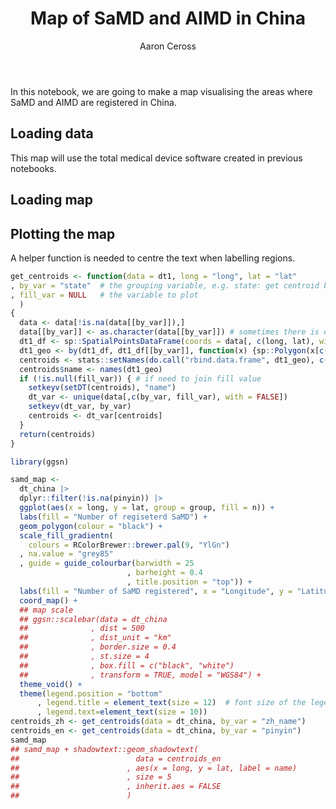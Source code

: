 #+TITLE: Map of SaMD and AIMD in China
#+AUTHOR: Aaron Ceross
#+DATE:
#+OPTIONS: ':true *:true toc:nil

In this notebook, we are going to make a map visualising the areas
where SaMD and AIMD are registered in China.

** Loading data

This map will use the total medical device software created in
previous notebooks.

#+begin_src R :session :cache yes :exports none :tangle yes
  library(tidyverse)

  mdsw <- readRDS("../output/mdsw.rds")
#+end_src

** Loading map

#+begin_src R :session :cache yes :exports none :tangle yes
  library(sp)
  library(rgdal)
  library(data.table)

  china_map <- rgdal::readOGR("../data/bou2_4p.shp")

  china_map_data = data.table::setDT(china_map@data)

  # extract province information from shap file
  china_map_data = data.table::setDT(china_map@data)
  data.table::setnames(china_map_data, "NAME", "province")
  # transform to UTF-8 coding format
  china_map_data[, province:=iconv(province, from = "GBK", to = "UTF-8")]
  # create id to join province back to lat and long, id = 0 ~ 924
  china_map_data[, id:= .I-1] # id = 0, 1, 2, ... , used to match to `dt_china`
  # there are more shapes for one province due to small islands
  china_map_data[, province:= as.factor(province)]
  china_map_data <- china_map_data[!is.na(province)]
  china_map_data <- china_map_data[AREA > 0.1]
  head(china_map_data, 3)
  dt_china <- data.table::setDT(fortify(china_map))
  head(dt_china, 3)

  dt_china[, id:= as.numeric(id)]
  setkey(china_map_data, id); setkey(dt_china, id)
  dt_china <- china_map_data[dt_china]
#+end_src

#+RESULTS[2bfa087faecdd6adfa2399f3991cabb2b7c7ed01]:

** COMMENT Transposing the SaMD data to the map

The provincial names in the map need to be translated into English for
publication.

#+begin_src R :session :cache yes :tangle yes
  province_CH <- china_map_data[, levels(province)] # the CH are in UTF-8 code
  province_EN <- c("Shanghai"
                 , "Yunnan"
                 , "Inner Mongolia"
                 , "Beijing"
                 , "Taiwan"
                 , "Jilin"
                 , "Sichuan"
                 , "Tianjin"
                 , "Ningxia"
                 , "Anhui"
                 , "Shandong"
                 , "Shanxi"
                 , "Guangdong"
                 , "Guangxi"
                 , "Xinjiang"
                 , "Jiangsu"
                 , "Jiangxi"
                 , "Hebei"
                 , "Henan"
                 , "Zhejiang"
                 , "Hainan"
                 , "Hubei"
                 , "Hunan"
                 , "Gansu"
                 , "Fujian"
                 , "Tibet"
                 , "Guizhou"
                 , "Liaoning"
                 , "Chongqing"
                 , "Shaanxi"
                 , "Qinghai"
                 , "Hong Kong"
                 , "Heilongjiang")
#+end_src

The next step is to create a table of values. We start with the =city=
variable, that tells us the general location of where the device was
registered.

#+begin_src R :session :cache yes :tangle yes
  map_data <-
    mdsw |>
    dplyr::mutate(pinyin = case_when(
                    city == "京" ~ "Beijing"
                  , city == "冀" ~ "Hebei"
                  , city == "内" ~ "Inner Mongolia"
                  , city == "吉" ~ "Jilin"
                  , city == "国" ~ "National"
                  , city == "川" ~ "Sichuan"
                  , city == "桂" ~ "Guanxi"
                  , city == "沪" ~ "Shanghai"
                  , city == "津" ~ "Tianjin"
                  , city == "浙" ~ "Zhejiang"
                  , city == "渝" ~ "Chongqing"
                  , city == "湘" ~ "Hunan"
                  , city == "滇" ~ "Yunnan"
                  , city == "甘" ~ "Gansu"
                  , city == "皖" ~ "Anhui"
                  , city == "粤" ~ "Guangdong"
                  , city == "苏" ~ "Jiangsu"
                  , city == "豫" ~ "Henan"
                  , city == "赣" ~ "jiangxi"
                  , city == "辽" ~ "Liaoning"
                  , city == "鄂" ~ "Hubei"
                  , city == "闽" ~ "Fujian"
                  , city == "陕" ~ "Shaanxi"
                  , city == "鲁" ~ "Shandong"
                  )) |>
    dplyr::count(pinyin, city)
#+end_src

| Region         | ZH | Number of SaMD |
|----------------+----+----------------|
| Anhui          | 皖 |              9 |
| Beijing        | 京 |             36 |
| Chongqing      | 渝 |             13 |
| Fujian         | 闽 |             15 |
| Gansu          | 甘 |              2 |
| Guangdong      | 粤 |            601 |
| Guanxi         | 桂 |              1 |
| Hebei          | 冀 |             15 |
| Henan          | 豫 |             28 |
| Hubei          | 鄂 |             31 |
| Hunan          | 湘 |             14 |
| Inner Mongolia | 内 |              2 |
| Jiangsu        | 苏 |            127 |
| jiangxi        | 赣 |              1 |
| Jilin          | 吉 |             43 |
| Liaoning       | 辽 |             46 |
| National       | 国 |           1378 |
| Shaanxi        | 陕 |              1 |
| Shandong       | 鲁 |             15 |
| Shanghai       | 沪 |            140 |
| Sichuan        | 川 |             43 |
| Tianjin        | 津 |             82 |
| Yunnan         | 滇 |              2 |
| Zhejiang       | 浙 |            209 |
|                | 琼 |              4 |

A left join is performed to merge the numerical values with the
provincial names. The "National" field is omitted as this is
registered in Beijing. There is a question as to why that is the case.

#+begin_src R :session :cache yes :tangle yes
  map_data <- map_data |>
    dplyr::filter(pinyin != "National")

  final_data <- dplyr::tibble(zh_name = province_CH, pinyin = province_EN)
  final_data <- left_join(final_data, map_data, by = "pinyin") |>
    dplyr::select(-city)
  ##final_data <- replace(final_data, is.na(final_data), 0)
#+end_src

#+begin_src R :session :cache yes :tangle yes
  input_data <- data.table(final_data)
  data.table::setkey(input_data, zh_name)
  data.table::setkey(dt_china, province)
  dt_china <- input_data[dt_china, nomatch = NA]
#+end_src

** Plotting the map

A helper function is needed to centre the text when labelling regions.

#+begin_src R :session :cache yes :tangle yes
  get_centroids <- function(data = dt1, long = "long", lat = "lat"
  , by_var = "state"  # the grouping variable, e.g. state: get centroid by state
  , fill_var = NULL   # the variable to plot
    )
  {
    data <- data[!is.na(data[[by_var]]),]
    data[[by_var]] <- as.character(data[[by_var]]) # sometimes there is empty factor level
    dt1_df <- sp::SpatialPointsDataFrame(coords = data[, c(long, lat), with = FALSE], data = data)
    dt1_geo <- by(dt1_df, dt1_df[[by_var]], function(x) {sp::Polygon(x[c(long, lat)])@labpt})
    centroids <- stats::setNames(do.call("rbind.data.frame", dt1_geo), c(long, lat))
    centroids$name <- names(dt1_geo)
    if (!is.null(fill_var)) { # if need to join fill value
      setkeyv(setDT(centroids), "name")
      dt_var <- unique(data[,c(by_var, fill_var), with = FALSE])
      setkeyv(dt_var, by_var)
      centroids <- dt_var[centroids]
    }
    return(centroids)
  }
#+end_src

#+begin_src R :session :cache yes :tangle yes
  library(ggsn)

  samd_map <-
    dt_china |>
    dplyr::filter(!is.na(pinyin)) |>
    ggplot(aes(x = long, y = lat, group = group, fill = n)) +
    labs(fill = "Number of regiseterd SaMD") +
    geom_polygon(colour = "black") +
    scale_fill_gradientn(
      colours = RColorBrewer::brewer.pal(9, "YlGn")
    , na.value = "grey85"
    , guide = guide_colourbar(barwidth = 25
                            , barheight = 0.4
                            , title.position = "top")) +
    labs(fill = "Number of SaMD registered", x = "Longitude", y = "Latitude") +
    coord_map() +
    ## map scale
    ## ggsn::scalebar(data = dt_china
    ##              , dist = 500
    ##              , dist_unit = "km"
    ##              , border.size = 0.4
    ##              , st.size = 4
    ##              , box.fill = c("black", "white")
    ##              , transform = TRUE, model = "WGS84") +
    theme_void() +
    theme(legend.position = "bottom"
        , legend.title = element_text(size = 12)  # font size of the legend
        , legend.text=element_text(size = 10))
  centroids_zh <- get_centroids(data = dt_china, by_var = "zh_name")
  centroids_en <- get_centroids(data = dt_china, by_var = "pinyin")
  samd_map
  ## samd_map + shadowtext::geom_shadowtext(
  ##                          data = centroids_en
  ##                        , aes(x = long, y = lat, label = name)
  ##                        , size = 5
  ##                        , inherit.aes = FALSE
  ##                        )
#+end_src

#+RESULTS[60676050ab7ae3a4aaa0a5ebcd003335968a6918]:

